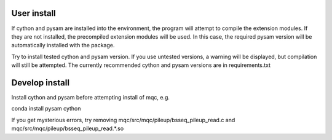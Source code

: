 User install
------------
If cython and pysam are installed into the environment, the program
will attempt to compile the extension modules. If they are not installed,
the precompiled extension modules will be used. In this case, the required
pysam version will be automatically installed with the package.

Try to install tested cython and pysam version.
If you use untested versions, a warning will be displayed,
but compilation will still be attempted. The currently recommended cython and pysam
versions are in requirements.txt

Develop install
---------------

Install cython and pysam before attempting install of mqc, e.g.

conda install pysam cython

If you get mysterious errors, try removing
mqc/src/mqc/pileup/bsseq_pileup_read.c
and
mqc/src/mqc/pileup/bsseq_pileup_read.*.so
